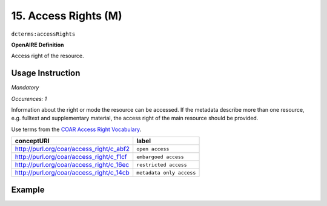 .. _dc:rightsAccessrights:

15. Access Rights (M)
=====================

``dcterms:accessRights``

**OpenAIRE Definition**

Access right of the resource.

Usage Instruction
~~~~~~~~~~~~~~~~~
*Mandatory*

*Occurences: 1*

Information about the right or mode the resource can be accessed.
If the metadata describe more than one resource, e.g. fulltext and supplementary material, the access right of the main resource should be provided.


Use terms from the `COAR Access Right Vocabulary`_.

======================================== ========================
conceptURI                               label
======================================== ========================
http://purl.org/coar/access_right/c_abf2 ``open access``
http://purl.org/coar/access_right/c_f1cf ``embargoed access``
http://purl.org/coar/access_right/c_16ec ``restricted access``
http://purl.org/coar/access_right/c_14cb ``metadata only access``
======================================== ========================


Example
~~~~~~~

.. code-block:: xml
   :linenos:

   <dcterms:accessRights rdf:resource="http://purl.org/coar/access_right/c_abf2">open access</dcterms:accessRights>

.. _COAR Access Right Vocabulary: http://vocabularies.coar-repositories.org/documentation/access_rights/